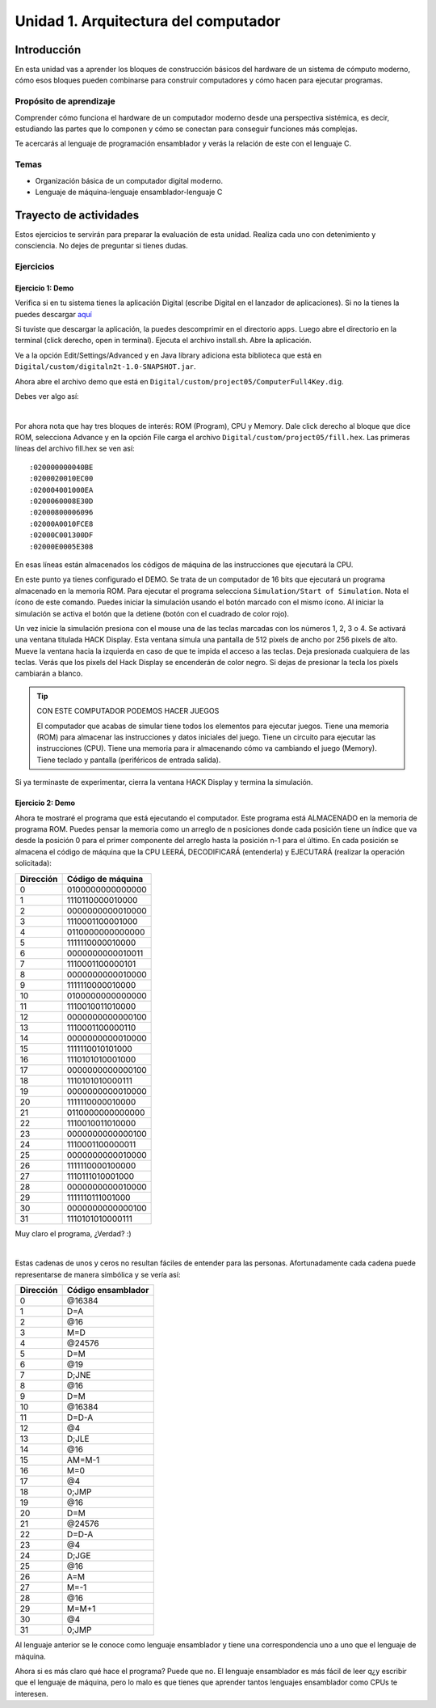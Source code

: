 Unidad 1. Arquitectura del computador
=======================================

Introducción
--------------

En esta unidad vas a aprender los bloques de construcción básicos del hardware de un sistema de cómputo 
moderno, cómo esos bloques pueden combinarse para construir computadores y cómo hacen para ejecutar 
programas.

Propósito de aprendizaje
****************************

Comprender cómo funciona el hardware de un computador moderno desde una perspectiva sistémica, es decir, 
estudiando las partes que lo componen y cómo se conectan para conseguir funciones más complejas.

Te acercarás al lenguaje de programación ensamblador y verás la relación de este con el lenguaje C.

Temas
********

* Organización básica de un computador digital moderno.
* Lenguaje de máquina-lenguaje ensamblador-lenguaje C

Trayecto de actividades
------------------------

Estos ejercicios te servirán para preparar la evaluación de esta unidad. Realiza 
cada uno con detenimiento y consciencia. No dejes de preguntar si tienes 
dudas.

Ejercicios
***********

Ejercicio 1: Demo 
^^^^^^^^^^^^^^^^^^^^

Verifica si en tu sistema tienes la aplicación Digital (escribe Digital en el lanzador de 
aplicaciones). Si no la tienes la puedes descargar `aquí <https://github.com/juanferfranco/SistemasComputacionales/tree/main/docs/_static/Digital.zip>`__

Si tuviste que descargar la aplicación, la puedes descomprimir en el directorio ``apps``. Luego 
abre el directorio en la terminal (click derecho, open in terminal). Ejecuta el archivo 
install.sh. Abre la aplicación.

Ve a la opción Edit/Settings/Advanced y en Java library adiciona 
esta biblioteca que está en ``Digital/custom/digitaln2t-1.0-SNAPSHOT.jar``.

Ahora abre el archivo demo que está en ``Digital/custom/project05/ComputerFull4Key.dig``.

Debes ver algo así:

.. image:: ../_static/HackComputer.png
  :alt: HackComputer demo
  :align: center
  :width: 100%

|

Por ahora nota que hay tres bloques de interés: ROM (Program), CPU y 
Memory. Dale click derecho al bloque que dice ROM, selecciona Advance y en la opción 
File carga el archivo ``Digital/custom/project05/fill.hex``. Las primeras líneas 
del archivo fill.hex se ven así::

  :020000000040BE
  :0200020010EC00
  :020004001000EA
  :0200060008E30D
  :02000800006096
  :02000A0010FCE8
  :02000C001300DF
  :02000E0005E308 

En esas líneas están almacenados los códigos de máquina de las instrucciones que 
ejecutará la CPU.

En este punto ya tienes configurado el DEMO. Se trata de un computador de 16 bits 
que ejecutará un programa almacenado en la memoria ROM. Para ejecutar el programa 
selecciona ``Simulation/Start of Simulation``. Nota el ícono de este comando. 
Puedes iniciar la simulación usando el botón marcado con el mismo ícono. Al iniciar 
la simulación se activa el botón que la detiene (botón con 
el cuadrado de color rojo).

Un vez inicie la simulación presiona con el mouse una de las teclas marcadas con los 
números 1, 2, 3 o 4. Se activará una ventana titulada HACK Display. Esta ventana 
simula una pantalla de 512 pixels de ancho por 256 pixels de alto. Mueve la ventana 
hacia la izquierda en caso de que te impida el acceso a las teclas. Deja presionada 
cualquiera de las teclas. Verás que los pixels del Hack Display se encenderán de color 
negro. Si dejas de presionar la tecla los pixels cambiarán a blanco.

.. tip:: CON ESTE COMPUTADOR PODEMOS HACER JUEGOS

  El computador que acabas de simular tiene todos los elementos para ejecutar 
  juegos. Tiene una memoria (ROM) para almacenar las instrucciones y datos iniciales del juego. 
  Tiene un circuito para ejecutar las instrucciones (CPU). Tiene una memoria para ir 
  almacenando cómo va cambiando el juego (Memory). Tiene teclado y pantalla (periféricos de 
  entrada salida).

Si ya terminaste de experimentar, cierra la ventana HACK Display y termina la simulación.

Ejercicio 2: Demo
^^^^^^^^^^^^^^^^^^^^

Ahora te mostraré el programa que está ejecutando el computador. Este programa está ALMACENADO 
en la memoria de programa ROM. Puedes pensar la memoria como un arreglo de n posiciones donde 
cada posición tiene un índice que va desde la posición 0 para el primer componente del arreglo 
hasta la posición n-1 para el último. En cada posición se almacena el código de máquina que la 
CPU LEERÁ, DECODIFICARÁ (entenderla) y EJECUTARÁ (realizar la operación solicitada):

========= ==================
Dirección Código de máquina  
========= ================== 
0	        0100000000000000
1	        1110110000010000
2	        0000000000010000
3	        1110001100001000
4	        0110000000000000
5	        1111110000010000
6	        0000000000010011
7	        1110001100000101
8	        0000000000010000
9	        1111110000010000
10	      0100000000000000
11	      1110010011010000
12	      0000000000000100
13	      1110001100000110
14	      0000000000010000
15	      1111110010101000
16	      1110101010001000
17	      0000000000000100
18	      1110101010000111
19	      0000000000010000
20	      1111110000010000
21	      0110000000000000
22	      1110010011010000
23	      0000000000000100
24	      1110001100000011
25  	    0000000000010000
26	      1111110000100000
27	      1110111010001000
28	      0000000000010000
29	      1111110111001000
30	      0000000000000100
31	      1110101010000111
========= ================== 

Muy claro el programa, ¿Verdad? :) 

|

Estas cadenas de unos y ceros no resultan fáciles de entender para las personas. Afortunadamente 
cada cadena puede representarse de manera simbólica y se vería así:

========= ===================
Dirección Código ensamblador  
========= =================== 
0	        @16384
1	        D=A
2	        @16
3	        M=D
4	        @24576
5	        D=M
6	        @19
7	        D;JNE
8	        @16
9	        D=M
10	      @16384
11	      D=D-A
12	      @4
13	      D;JLE
14	      @16
15	      AM=M-1
16	      M=0
17	      @4
18	      0;JMP
19	      @16
20	      D=M
21	      @24576
22	      D=D-A
23	      @4
24	      D;JGE
25	      @16
26	      A=M
27	      M=-1
28	      @16
29	      M=M+1
30	      @4
31	      0;JMP
========= =================== 

Al lenguaje anterior se le conoce como lenguaje ensamblador y tiene una correspondencia uno a uno 
que el lenguaje de máquina. 

Ahora si es más claro qué hace el programa? Puede que no. El lenguaje ensamblador es más 
fácil de leer q¿y escribir que el lenguaje de máquina, pero lo malo es que tienes que aprender 
tantos lenguajes ensamblador como CPUs te interesen.


..
  Lee el `capítulo 4 del libro guía <https://b1391bd6-da3d-477d-8c01-38cdf774495a.filesusr.com/ugd/44046b_7ef1c00a714c46768f08c459a6cab45a.pdf>`__.

  Responde las siguientes preguntas:

  #. Muestra una instrucción tipo A en representación simbólica y en lenguaje de máquina. Explica qué hace esta instrucción.
  #. Muestra una instrucción tipo C en representación simbólica y en lenguaje de máquina. Explica qué hace esta instrucción.
  #. En el lenguaje hack ¿Qué son los símbolos? muestra varios ejemplos de estos.
  #. ¿Qué son los labels? ¿Para qué sirven? ¿En que se diferencian de los símbolos?

  Sesión 4
  **********
  (Tiempo estimado: 1 hora 40 minutos)

  Ejercicio 6: introducción al lenguaje ensamblador
  ^^^^^^^^^^^^^^^^^^^^^^^^^^^^^^^^^^^^^^^^^^^^^^^^^^^^^^

  Realiza el proyecto 4 que encuentras `aquí <https://www.nand2tetris.org/project04>`__

  Antes de comenzar a programar realiza un diagrama de flujo que indique cómo solucionarás el 
  problema.

  .. warning::
      CONTROL DE VERSIÓN

      Desde el inicio del proyecto debes crear un repositorio y realizar commits periódicamente. Tu repositorio 
      debe mostrar el proceso de trabajo.

  Trabajo autónomo 4
  ********************
  (Tiempo estimado: 1 hora 20 minutos)

  Terminar el proyecto 4.

  Sesión 5
  **********
  (Tiempo estimado: 1 hora 40 minutos)

  Ejercicio 7: de ensamblador a alto nivel 
  ^^^^^^^^^^^^^^^^^^^^^^^^^^^^^^^^^^^^^^^^^^

  En esta sesión analizaremos el siguiente programa:

  .. image:: ../_static/asmProg.png
    :alt: programa en ensamblador

  Responderemos las siguientes preguntas:

  * ¿Qué hace el programa?
  * ¿Cómo funciona?
  * ¿Cómo quedaría una posible traducción a lenguaje de alto nivel?

  .. warning:: ALERTA DE SPOILER

      Te mostraré dos posible respuestas a la última pregunta usando 
      como lenguaje de alto nivel C. Ten presente que en este caso R0 
      es la representación simbólica de la dirección 0, i es la dirección 
      16 y j es la dirección 17.

  Traducción 1:

  .. code:: c 

      int R0 =10;
      int i;
      int *j;

      if(R0 >0){
          i = R0;
          j = 16384;

          while(i > 0){
          // "RAM[j]" = -1;
          *j = -1;
              j = j + 32;
              i = i - 1;
          }
      }
      AQUI:
      goto AQUI;
              
  Traducción 2:

  .. code:: c 

      int R0 =10;
      int *j = 16384;

      if(R0 >0){
          for(int i = R0; i > 0;  i--){
          *j = -1;
              j = j + 32;
          }
      }
      while(1);

  Trabajo autónomo 5
  ********************
  (Tiempo estimado: 1 hora 20 minutos)

  Revisar la unidad hasta este punto y terminar los ejercicios pendientes.

  Sesión 6
  **********
  (Tiempo estimado: 1 hora 40 minutos)

  Ejercicio 8: implementación de una CPU
  ^^^^^^^^^^^^^^^^^^^^^^^^^^^^^^^^^^^^^^^^

  En esta sesión vamos a analizar partes de la implementación del computador 
  que realiza el set de instrucciones del lenguaje ensamblador estudiado 
  previamente.

  La herramienta que usaremos se llama Digital y se puede descargar 
  `aquí <https://github.com/hneemann/Digital>`__.

  El circuito que usaremos en clase se llama CPUplusMemDisplay.dig y se puede 
  descargar (entre otros circuitos) 
  `aquí <https://github.com/juanferfranco/SistemasComputacionales/tree/main/DigitalProjects/custom/project05>`__.

  En la parte final de esta sesión veremos que el computador estudiado se puede 
  llevar a una implementación física como se muestra en 
  `este proyecto <https://gitlab.com/x653/nand2tetris-fpga/>`__. En particular 
  puedes ver en 
  `este video <https://gitlab.com/x653/nand2tetris-fpga/-/raw/master/08_Hack8-Sound/jack/Tetris/tetris.mp4>`__ 
  una aplicación interactiva funcionando. 

  Alguna vez te has preguntado ¿Cómo se implementa y construye un chip? Pues se 
  parte de un diseño que se describe mediante algún lenguaje de descripción 
  de hardware, como por ejemplo, el que puedes observar en la imagen:

  .. image:: ../_static/gateHDL.png

  Luego este diseño debe descomponerse en partes más simples. Esas partes se 
  denominan `transistores <https://en.wikipedia.org/wiki/Transistor>`__:

  .. image:: ../_static/transistor.png

  Finalmente, los transistores y sus conexiones se deben transferir
  a un medio físico. Esto se hace mediante un proceso conocido como
  fotolitografía:

  .. raw:: html

      <div style="position: relative; padding-bottom: 5%; height: 0; overflow: hidden; max-width: 100%; height: auto;">
          <iframe width="560" height="315" src="https://www.youtube.com/embed/vK-geBYygXo" frameborder="0" allow="accelerometer; autoplay; encrypted-media; gyroscope; picture-in-picture" allowfullscreen></iframe>
      </div>


  .. note:: 
      Material complementario 

      ¿Cómo funciona un transistor? 

  .. raw:: html
      
      <div style="position: relative; padding-bottom: 5%; height: 0; overflow: hidden; max-width: 100%; height: auto;">
          <iframe width="560" height="315" src="https://www.youtube.com/embed/tz62t-q_KEc" frameborder="0" allow="accelerometer; autoplay; encrypted-media; gyroscope; picture-in-picture" allowfullscreen></iframe>
      </div>

  Trabajo autónomo 6
  ********************
  (Tiempo estimado: 1 hora 20 minutos)

  Analiza de nuevo el programa que estudiamos juntos en la sesión 5.

  Evaluación de la unidad
  -------------------------

  Problema
  ***********

  El problema está divido en dos challenges. Tu programa debe cumplir exitosamente ambos challenges.

  * Challenge 1: ``leer indefinidamente el teclado`` y llenar la pantalla de negro si la tecla leída es 
    la letra F.
  * Challenge 2: ``leer indefinidamente el teclado`` y llenar la pantalla de negro si la tecla leída es 
    la letra ``F`` y limpiar la pantalla si la letra leída es la ``C``. 

  Sustentación 
  **************

  Para sustentar tu evaluación realizarás en el repositorio la Wiki (como aprendiste en el ejercicio 
  20 de la introducción a Git y GitHub). 

  * Tu sustentación debe tener la representación en lenguaje de alto  del programa que realizaste 
    en ensamblador (50% del valor total de la sustentación).
  * Debes mostrar cada instrucción de alto a nivel a qué instrucciones de bajo nivel corresponde 
    (50% del valor total de la sustentación).


  Consideraciones
  *****************

  * Para solucionar la evaluación debes utilizar Git y GitHub. 
    `Aquí <https://classroom.github.com/a/U7e2yEIR>`__ está el enlace de la evaluación así como lo 
    practicaste en el ejercicio 19 de la guía de introducción a Git y GitHub.
  * Debes realizar constantemente commit y push al repositorio en GitHub. Debe verse claramente la 
    evolución de tu evaluación en el tiempo.
  * No olvides colocar la información solicitada en la parte superior de ``program.asm``.

  Para realizar la evaluación: 

  * CLONA el repositorio.
  * Cámbiate al directorio problem.
  * edita ÚNICAMENTE el archivo program.asm.
  * No olvides hacer commits y push.
  * Puedes hacer las pruebas usando la herramienta CPUEmulator.sh o CPUEmulator.bat dependiendo de tu 
    sistema operativo.
  * Al hacer las pruebas te recomiendo colocar la animación en FAST y con la opción No Animation. No 
    olvides que debes dar click en el botón del teclado para que el programa reciba las teclas que 
    presionarás.
  * También puedes hacer pruebas automáticas. En este caso usarás la línea de comandos. Cámbiate al 
    directorio problem y luego ejecuta:

    Para el challenge 1:

    .. code-block:: bash 

        ../tools/CPUEmulator.sh programBasic.tst
      
    Para el challenge 2:
    .. code-block:: bash 

        ../tools/CPUEmulator.sh program.tst

    Si tienes éxito verás el mensaje ``End of script - Comparison ended successfully``. De lo contrario 
    te aparecerá un mensaje que indicará la línea del archivo ``.out`` que no coincide con el vector de prueba 
    en el archivo ``.cmp``.

  * Ten en cuanta que cada que hagas ``push`` al repositorio remoto, las pruebas anteriores se ejecutarán 
    automáticamente y podrás ver el resultado.

  Criterios de evaluación
  ************************

  * Challenge 1: 1 unidad.
  * Challenge 2: 2 unidades.
  * Solo sustentación del challenge 1: 1 unidad.
  * Sustentación del challenge 2 (esta incluye el challenge 1): 2 unidades.

  Retroalimentación de la evaluación
  ------------------------------------

  En `este <https://github.com/juanferfranco/scu1-e1-2022-10-feedback.git>`__ enlace podrás consultar 
  y clonar el repositorio con una posible solución a la evaluación.